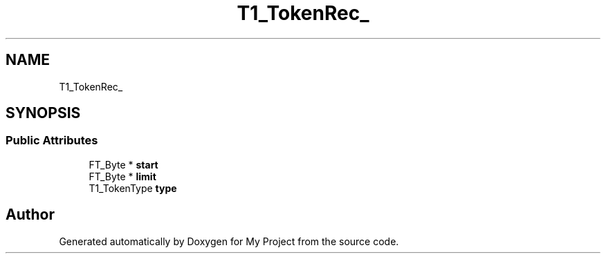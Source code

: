 .TH "T1_TokenRec_" 3 "Wed Feb 1 2023" "Version Version 0.0" "My Project" \" -*- nroff -*-
.ad l
.nh
.SH NAME
T1_TokenRec_
.SH SYNOPSIS
.br
.PP
.SS "Public Attributes"

.in +1c
.ti -1c
.RI "FT_Byte * \fBstart\fP"
.br
.ti -1c
.RI "FT_Byte * \fBlimit\fP"
.br
.ti -1c
.RI "T1_TokenType \fBtype\fP"
.br
.in -1c

.SH "Author"
.PP 
Generated automatically by Doxygen for My Project from the source code\&.
